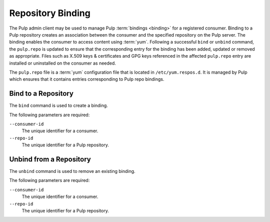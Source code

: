 Repository Binding
==================

The Pulp admin client may be used to manage Pulp :term:`bindings <binding>`
for a registered consumer.  Binding to a Pulp repository creates an association
between the consumer and the specified repository on the Pulp server.  The binding
enables the consumer to access content using :term:`yum`.  Following a successful
``bind`` or ``unbind`` command, the ``pulp.repo`` is updated to ensure that the
corresponding entry for the binding has been added, updated or removed as appropriate.
Files such as X.509 keys & certificates and GPG keys referenced in the affected
``pulp.repo`` entry are installed or uninstalled on the consumer as needed.

.. _pulp_repo_file:

The ``pulp.repo`` file is a :term:`yum` configuration file that is located
in ``/etc/yum.respos.d``.  It is managed by Pulp which ensures that it contains
entries corresponding to Pulp repo bindings.


Bind to a Repository
--------------------

The ``bind`` command is used to create a binding.

The following parameters are required:

``--consumer-id`` 
   The unique identifier for a consumer.

``--repo-id``
  The unique identifier for a Pulp repository.


Unbind from a Repository
------------------------

The ``unbind`` command is used to remove an existing binding.

The following parameters are required:

``--consumer-id``
   The unique identifier for a consumer.

``--repo-id``
  The unique identifier for a Pulp repository.